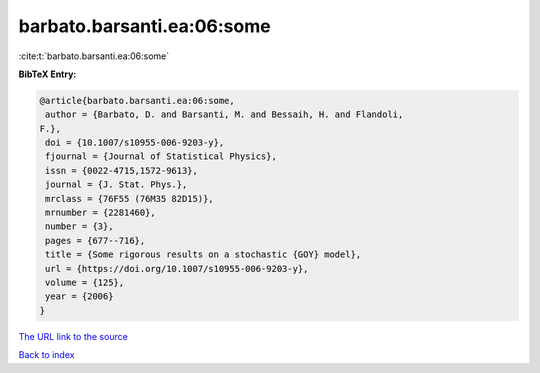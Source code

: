 barbato.barsanti.ea:06:some
===========================

:cite:t:`barbato.barsanti.ea:06:some`

**BibTeX Entry:**

.. code-block:: bibtex

   @article{barbato.barsanti.ea:06:some,
    author = {Barbato, D. and Barsanti, M. and Bessaih, H. and Flandoli,
   F.},
    doi = {10.1007/s10955-006-9203-y},
    fjournal = {Journal of Statistical Physics},
    issn = {0022-4715,1572-9613},
    journal = {J. Stat. Phys.},
    mrclass = {76F55 (76M35 82D15)},
    mrnumber = {2281460},
    number = {3},
    pages = {677--716},
    title = {Some rigorous results on a stochastic {GOY} model},
    url = {https://doi.org/10.1007/s10955-006-9203-y},
    volume = {125},
    year = {2006}
   }

`The URL link to the source <ttps://doi.org/10.1007/s10955-006-9203-y}>`__


`Back to index <../By-Cite-Keys.html>`__
